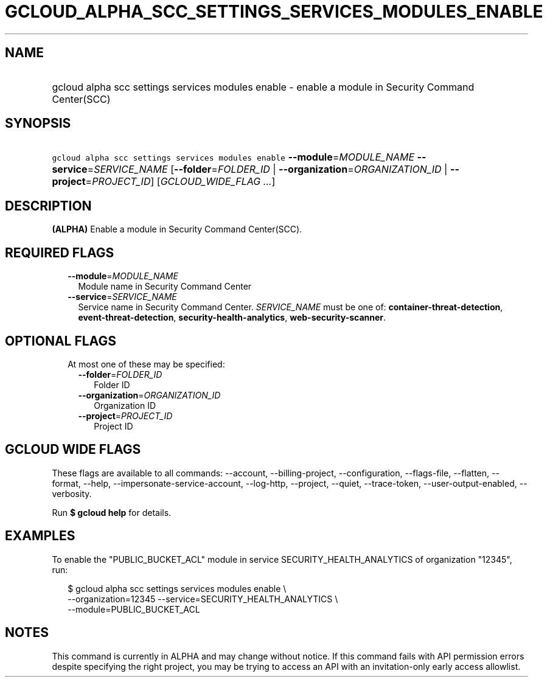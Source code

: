 
.TH "GCLOUD_ALPHA_SCC_SETTINGS_SERVICES_MODULES_ENABLE" 1



.SH "NAME"
.HP
gcloud alpha scc settings services modules enable \- enable a module in Security Command Center(SCC)



.SH "SYNOPSIS"
.HP
\f5gcloud alpha scc settings services modules enable\fR \fB\-\-module\fR=\fIMODULE_NAME\fR \fB\-\-service\fR=\fISERVICE_NAME\fR [\fB\-\-folder\fR=\fIFOLDER_ID\fR\ |\ \fB\-\-organization\fR=\fIORGANIZATION_ID\fR\ |\ \fB\-\-project\fR=\fIPROJECT_ID\fR] [\fIGCLOUD_WIDE_FLAG\ ...\fR]



.SH "DESCRIPTION"

\fB(ALPHA)\fR Enable a module in Security Command Center(SCC).



.SH "REQUIRED FLAGS"

.RS 2m
.TP 2m
\fB\-\-module\fR=\fIMODULE_NAME\fR
Module name in Security Command Center

.TP 2m
\fB\-\-service\fR=\fISERVICE_NAME\fR
Service name in Security Command Center. \fISERVICE_NAME\fR must be one of:
\fBcontainer\-threat\-detection\fR, \fBevent\-threat\-detection\fR,
\fBsecurity\-health\-analytics\fR, \fBweb\-security\-scanner\fR.


.RE
.sp

.SH "OPTIONAL FLAGS"

.RS 2m
.TP 2m

At most one of these may be specified:

.RS 2m
.TP 2m
\fB\-\-folder\fR=\fIFOLDER_ID\fR
Folder ID

.TP 2m
\fB\-\-organization\fR=\fIORGANIZATION_ID\fR
Organization ID

.TP 2m
\fB\-\-project\fR=\fIPROJECT_ID\fR
Project ID


.RE
.RE
.sp

.SH "GCLOUD WIDE FLAGS"

These flags are available to all commands: \-\-account, \-\-billing\-project,
\-\-configuration, \-\-flags\-file, \-\-flatten, \-\-format, \-\-help,
\-\-impersonate\-service\-account, \-\-log\-http, \-\-project, \-\-quiet,
\-\-trace\-token, \-\-user\-output\-enabled, \-\-verbosity.

Run \fB$ gcloud help\fR for details.



.SH "EXAMPLES"

To enable the "PUBLIC_BUCKET_ACL" module in service SECURITY_HEALTH_ANALYTICS of
organization "12345", run:

.RS 2m
$ gcloud alpha scc settings services modules enable \e
    \-\-organization=12345  \-\-service=SECURITY_HEALTH_ANALYTICS \e
    \-\-module=PUBLIC_BUCKET_ACL
.RE



.SH "NOTES"

This command is currently in ALPHA and may change without notice. If this
command fails with API permission errors despite specifying the right project,
you may be trying to access an API with an invitation\-only early access
allowlist.

